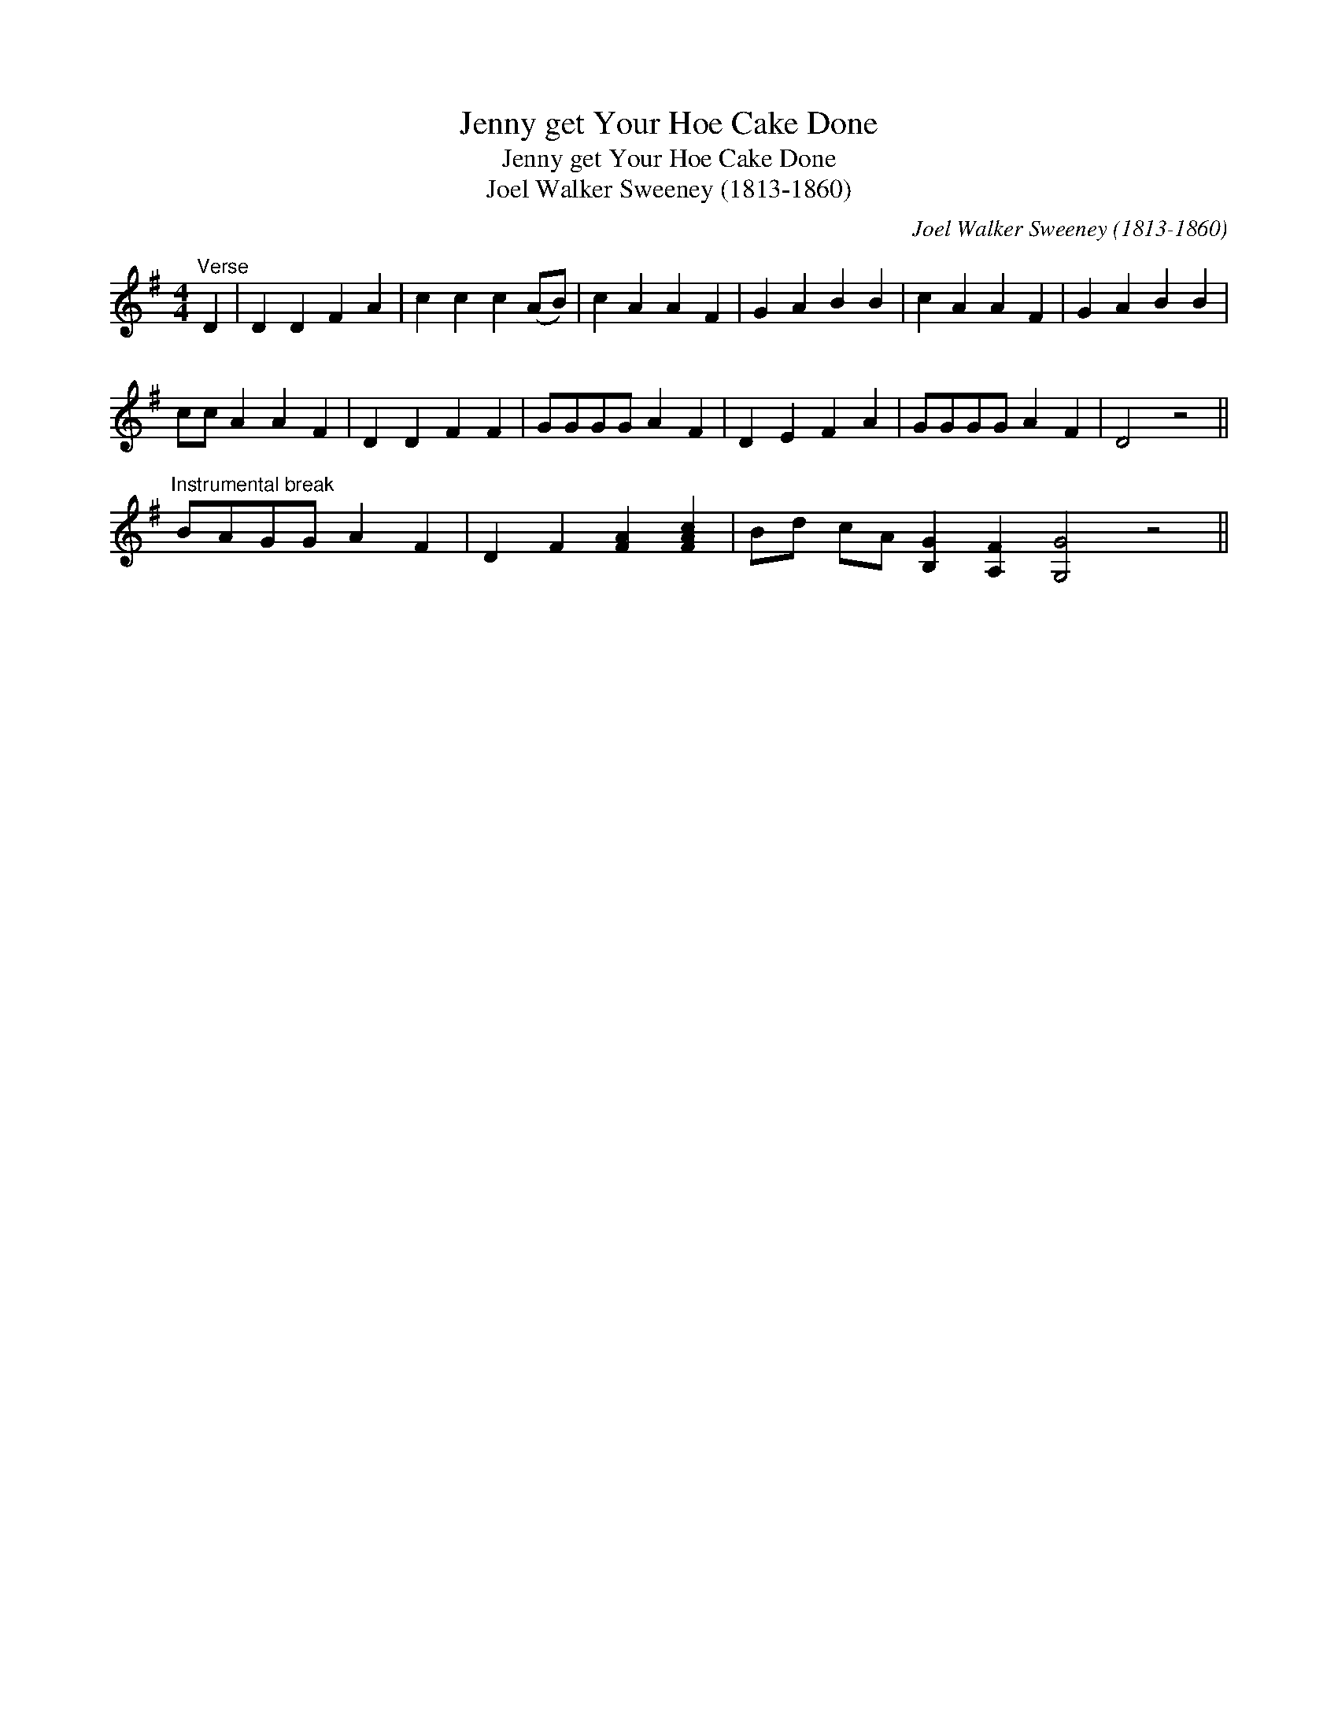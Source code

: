 X:1
T:Jenny get Your Hoe Cake Done
T:Jenny get Your Hoe Cake Done
T:Joel Walker Sweeney (1813-1860)
C:Joel Walker Sweeney (1813-1860)
L:1/8
M:4/4
K:G
V:1 treble 
V:1
"^Verse" D2 | D2 D2 F2 A2 | c2 c2 c2 (AB) | c2 A2 A2 F2 | G2 A2 B2 B2 | c2 A2 A2 F2 | G2 A2 B2 B2 | %7
 cc A2 A2 F2 | D2 D2 F2 F2 | GGGG A2 F2 | D2 E2 F2 A2 | GGGG A2 F2 | D4 z4 || %13
"^Instrumental break" BAGG A2 F2 | D2 F2 [FA]2 [FAc]2 | Bd cA [B,G]2 [A,F]2 [G,G]4 z4 || %16


